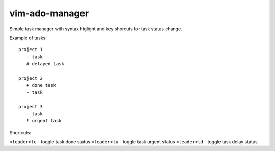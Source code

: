 ===============
vim-ado-manager
===============

Simple task manager with syntax higlight and key shorcuts for task status change.

Example of tasks::

 project 1
    - task 
    # delayed task

 project 2
    + done task
    - task 

 project 3
    - task
    ! urgent task

Shortcuts:

``<leader>tc`` - toggle task done status
``<leader>tu`` - toggle task urgent status
``<leader>td`` - toggle task delay status

